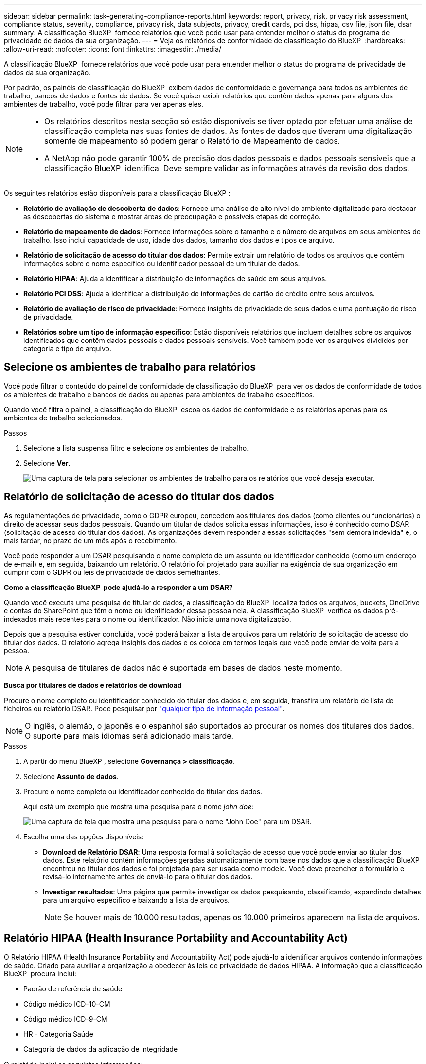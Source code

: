 ---
sidebar: sidebar 
permalink: task-generating-compliance-reports.html 
keywords: report, privacy, risk, privacy risk assessment, compliance status, severity, compliance, privacy risk, data subjects, privacy, credit cards, pci dss, hipaa, csv file, json file, dsar 
summary: A classificação BlueXP  fornece relatórios que você pode usar para entender melhor o status do programa de privacidade de dados da sua organização. 
---
= Veja os relatórios de conformidade de classificação do BlueXP 
:hardbreaks:
:allow-uri-read: 
:nofooter: 
:icons: font
:linkattrs: 
:imagesdir: ./media/


[role="lead"]
A classificação BlueXP  fornece relatórios que você pode usar para entender melhor o status do programa de privacidade de dados da sua organização.

Por padrão, os painéis de classificação do BlueXP  exibem dados de conformidade e governança para todos os ambientes de trabalho, bancos de dados e fontes de dados. Se você quiser exibir relatórios que contêm dados apenas para alguns dos ambientes de trabalho, você pode filtrar para ver apenas eles.

[NOTE]
====
* Os relatórios descritos nesta secção só estão disponíveis se tiver optado por efetuar uma análise de classificação completa nas suas fontes de dados. As fontes de dados que tiveram uma digitalização somente de mapeamento só podem gerar o Relatório de Mapeamento de dados.
* A NetApp não pode garantir 100% de precisão dos dados pessoais e dados pessoais sensíveis que a classificação BlueXP  identifica. Deve sempre validar as informações através da revisão dos dados.


====
Os seguintes relatórios estão disponíveis para a classificação BlueXP :

* *Relatório de avaliação de descoberta de dados*: Fornece uma análise de alto nível do ambiente digitalizado para destacar as descobertas do sistema e mostrar áreas de preocupação e possíveis etapas de correção.
* *Relatório de mapeamento de dados*: Fornece informações sobre o tamanho e o número de arquivos em seus ambientes de trabalho. Isso inclui capacidade de uso, idade dos dados, tamanho dos dados e tipos de arquivo.
* *Relatório de solicitação de acesso do titular dos dados*: Permite extrair um relatório de todos os arquivos que contêm informações sobre o nome específico ou identificador pessoal de um titular de dados.
* *Relatório HIPAA*: Ajuda a identificar a distribuição de informações de saúde em seus arquivos.
* *Relatório PCI DSS*: Ajuda a identificar a distribuição de informações de cartão de crédito entre seus arquivos.
* *Relatório de avaliação de risco de privacidade*: Fornece insights de privacidade de seus dados e uma pontuação de risco de privacidade.
* *Relatórios sobre um tipo de informação específico*: Estão disponíveis relatórios que incluem detalhes sobre os arquivos identificados que contêm dados pessoais e dados pessoais sensíveis. Você também pode ver os arquivos divididos por categoria e tipo de arquivo.




== Selecione os ambientes de trabalho para relatórios

Você pode filtrar o conteúdo do painel de conformidade de classificação do BlueXP  para ver os dados de conformidade de todos os ambientes de trabalho e bancos de dados ou apenas para ambientes de trabalho específicos.

Quando você filtra o painel, a classificação do BlueXP  escoa os dados de conformidade e os relatórios apenas para os ambientes de trabalho selecionados.

.Passos
. Selecione a lista suspensa filtro e selecione os ambientes de trabalho.
. Selecione *Ver*.
+
image:screenshot_cloud_compliance_filter.gif["Uma captura de tela para selecionar os ambientes de trabalho para os relatórios que você deseja executar."]





== Relatório de solicitação de acesso do titular dos dados

As regulamentações de privacidade, como o GDPR europeu, concedem aos titulares dos dados (como clientes ou funcionários) o direito de acessar seus dados pessoais. Quando um titular de dados solicita essas informações, isso é conhecido como DSAR (solicitação de acesso do titular dos dados). As organizações devem responder a essas solicitações "sem demora indevida" e, o mais tardar, no prazo de um mês após o recebimento.

Você pode responder a um DSAR pesquisando o nome completo de um assunto ou identificador conhecido (como um endereço de e-mail) e, em seguida, baixando um relatório. O relatório foi projetado para auxiliar na exigência de sua organização em cumprir com o GDPR ou leis de privacidade de dados semelhantes.

*Como a classificação BlueXP  pode ajudá-lo a responder a um DSAR?*

Quando você executa uma pesquisa de titular de dados, a classificação do BlueXP  localiza todos os arquivos, buckets, OneDrive e contas do SharePoint que têm o nome ou identificador dessa pessoa nela. A classificação BlueXP  verifica os dados pré-indexados mais recentes para o nome ou identificador. Não inicia uma nova digitalização.

Depois que a pesquisa estiver concluída, você poderá baixar a lista de arquivos para um relatório de solicitação de acesso do titular dos dados. O relatório agrega insights dos dados e os coloca em termos legais que você pode enviar de volta para a pessoa.


NOTE: A pesquisa de titulares de dados não é suportada em bases de dados neste momento.

*Busca por titulares de dados e relatórios de download*

Procure o nome completo ou identificador conhecido do titular dos dados e, em seguida, transfira um relatório de lista de ficheiros ou relatório DSAR. Pode pesquisar por link:reference-private-data-categories.html#types-of-personal-data["qualquer tipo de informação pessoal"].


NOTE: O inglês, o alemão, o japonês e o espanhol são suportados ao procurar os nomes dos titulares dos dados. O suporte para mais idiomas será adicionado mais tarde.

.Passos
. A partir do menu BlueXP , selecione *Governança > classificação*.
. Selecione *Assunto de dados*.
. Procure o nome completo ou identificador conhecido do titular dos dados.
+
Aqui está um exemplo que mostra uma pesquisa para o nome _john doe_:

+
image:screenshot_dsar_search.gif["Uma captura de tela que mostra uma pesquisa para o nome \"John Doe\" para um DSAR."]

. Escolha uma das opções disponíveis:
+
** *Download de Relatório DSAR*: Uma resposta formal à solicitação de acesso que você pode enviar ao titular dos dados. Este relatório contém informações geradas automaticamente com base nos dados que a classificação BlueXP  encontrou no titular dos dados e foi projetada para ser usada como modelo. Você deve preencher o formulário e revisá-lo internamente antes de enviá-lo para o titular dos dados.
** *Investigar resultados*: Uma página que permite investigar os dados pesquisando, classificando, expandindo detalhes para um arquivo específico e baixando a lista de arquivos.
+

NOTE: Se houver mais de 10.000 resultados, apenas os 10.000 primeiros aparecem na lista de arquivos.







== Relatório HIPAA (Health Insurance Portability and Accountability Act)

O Relatório HIPAA (Health Insurance Portability and Accountability Act) pode ajudá-lo a identificar arquivos contendo informações de saúde. Criado para auxiliar a organização a obedecer às leis de privacidade de dados HIPAA. A informação que a classificação BlueXP  procura inclui:

* Padrão de referência de saúde
* Código médico ICD-10-CM
* Código médico ICD-9-CM
* HR - Categoria Saúde
* Categoria de dados da aplicação de integridade


O relatório inclui as seguintes informações:

* Visão geral: Quantos arquivos contêm informações de saúde e em quais ambientes de trabalho.
* Criptografia: A porcentagem de arquivos que contêm informações de integridade que estão em ambientes de trabalho criptografados ou não criptografados. Esta informação é específica do Cloud Volumes ONTAP.
* Proteção contra ransomware: A porcentagem de arquivos que contêm informações de integridade que estão em ambientes de trabalho que possuem ou não a proteção contra ransomware ativada. Esta informação é específica do Cloud Volumes ONTAP.
* Retenção: O período de tempo em que os arquivos foram modificados pela última vez. Isso é útil porque você não deve manter as informações de saúde por mais tempo do que precisa processá-las.
* Distribuição das informações de saúde: Os ambientes de trabalho onde as informações de saúde foram encontradas e se a criptografia e a proteção contra ransomware estão ativadas.


*Gerar o Relatório HIPAA*

Vá para a guia conformidade para gerar o relatório.

.Passos
. A partir do menu BlueXP , selecione *Governança > classificação*.
. Selecione *Compliance* e, em seguida, selecione o ícone de download ao lado de *Relatório HIPAA* em *relatórios*.
+
image:screenshot_hipaa.gif["Uma captura de tela da guia conformidade no BlueXP  que mostra o painel relatórios onde você pode clicar em HIPAA."]



.Resultado
A classificação BlueXP  gera um relatório PDF que pode ser revisado e enviado para outros grupos conforme necessário.



== Relatório do padrão de segurança de dados da indústria de cartões de pagamento (PCI DSS)

O Relatório padrão de Segurança de dados da indústria de cartões de pagamento (PCI DSS) pode ajudá-lo a identificar a distribuição de informações de cartão de crédito entre seus arquivos.

O relatório inclui as seguintes informações:

* Visão geral: Quantos arquivos contêm informações de cartão de crédito e em quais ambientes de trabalho.
* Criptografia: A porcentagem de arquivos que contêm informações de cartão de crédito que estão em ambientes de trabalho criptografados ou não criptografados. Esta informação é específica do Cloud Volumes ONTAP.
* Proteção contra ransomware: A porcentagem de arquivos que contêm informações de cartão de crédito que estão em ambientes de trabalho que possuem ou não a proteção contra ransomware ativada. Esta informação é específica do Cloud Volumes ONTAP.
* Retenção: O período de tempo em que os arquivos foram modificados pela última vez. Isso é útil porque você não deve manter as informações do cartão de crédito por mais tempo do que precisa processá-las.
* Distribuição de informações de cartão de crédito: Os ambientes de trabalho onde as informações do cartão de crédito foram encontradas e se a criptografia e a proteção contra ransomware estão ativadas.


*Gerar o Relatório PCI DSS*

Vá para a guia conformidade para gerar o relatório.

.Passos
. A partir do menu BlueXP , selecione *Governança > classificação*.
. Selecione *Compliance* e, em seguida, selecione o ícone de download ao lado de *Relatório PCI DSS* em *relatórios*.
+
image:screenshot_pci_dss.gif["Uma captura de tela da guia conformidade no BlueXP  que mostra o painel relatórios onde você pode clicar em avaliação de risco de privacidade."]



.Resultado
A classificação BlueXP  gera um relatório PDF que pode ser revisado e enviado para outros grupos conforme necessário.



== Relatório de avaliação de risco de privacidade

O Relatório de avaliação de risco de privacidade fornece uma visão geral do status de risco de privacidade da sua organização, conforme exigido pelas regulamentações de privacidade, como GDPR e CCPA.

O relatório inclui as seguintes informações:

* Status de conformidade: Uma pontuação de gravidade e a distribuição de dados, não confidenciais, pessoais ou confidenciais.
* Visão geral da avaliação: Uma repartição dos tipos de dados pessoais encontrados, bem como das categorias de dados.
* Sujeitos de dados nesta avaliação: O número de pessoas, por localização, para as quais foram encontrados identificadores nacionais.


*Gerar o Relatório de avaliação de risco de privacidade*

Vá para a guia conformidade para gerar o relatório.

.Passos
. A partir do menu BlueXP , selecione *Governança > classificação*.
. Selecione *Compliance* e, em seguida, selecione o ícone de download ao lado de *Privacy Risk Assessment* em *Reports*.
+
image:screenshot_privacy_risk_assessment.gif["Uma captura de tela da guia conformidade no BlueXP  que mostra o painel relatórios onde você pode clicar em avaliação de risco de privacidade."]



.Resultado
A classificação BlueXP  gera um relatório PDF que pode ser revisado e enviado para outros grupos conforme necessário.

*Pontuação de gravidade*

A classificação BlueXP  calcula a pontuação de gravidade para o Relatório de avaliação de risco de Privacidade com base em três variáveis:

* A percentagem de dados pessoais de todos os dados.
* A percentagem de dados pessoais sensíveis de todos os dados.
* O percentual de arquivos que incluem titulares de dados, determinado por identificadores nacionais, como IDs nacionais, números de Segurança Social e números de identificação fiscal.


A lógica utilizada para determinar a pontuação é a seguinte:

[cols="27,73"]
|===
| Pontuação de gravidade | Lógica 


| 0 | Todas as três variáveis são exatamente 0% 


| 1 | Uma das variáveis é maior que 0% 


| 2 | Uma das variáveis é maior que 3% 


| 3 | Duas das variáveis são maiores que 3% 


| 4 | Três das variáveis são maiores que 3% 


| 5 | Uma das variáveis é maior que 6% 


| 6 | Duas das variáveis são maiores que 6% 


| 7 | Três das variáveis são maiores que 6% 


| 8 | Uma das variáveis é maior que 15% 


| 9 | Duas das variáveis são maiores que 15% 


| 10 | Três das variáveis são maiores que 15% 
|===